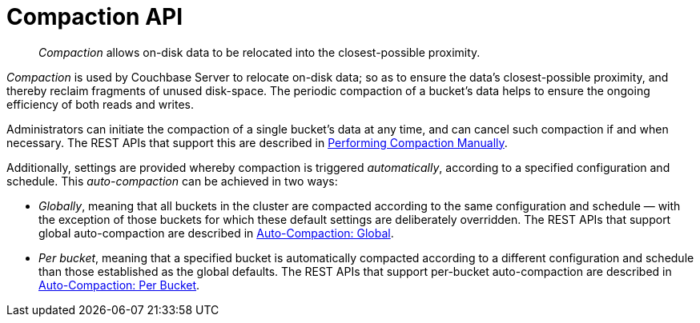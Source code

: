 = Compaction API
:page-topic-type: reference
:page-aliases: rest-api:rest-autocompact-get,rest-api:rest-autocompact-set

[abstract]
_Compaction_ allows on-disk data to be relocated into the closest-possible proximity.

_Compaction_ is used by Couchbase Server to relocate on-disk data; so as to ensure the data's closest-possible proximity, and thereby reclaim fragments of unused disk-space.
The periodic compaction of a bucket's data helps to ensure the ongoing efficiency of both reads and writes.

Administrators can initiate the compaction of a single bucket's data at any time, and can cancel such compaction if and when necessary.
The REST APIs that support this are described in xref:rest-api:rest-compact-post.adoc[Performing Compaction Manually].

Additionally, settings are provided whereby compaction is triggered _automatically_, according to a specified configuration and schedule.
This _auto-compaction_ can be achieved in two ways:

* _Globally_, meaning that all buckets in the cluster are compacted according to the same configuration and schedule &#8212; with the exception of those buckets for which these default settings are deliberately overridden.
The REST APIs that support global auto-compaction are described in xref:rest-api:rest-autocompact-global.adoc[Auto-Compaction: Global].

* _Per bucket_, meaning that a specified bucket is automatically compacted according to a different configuration and schedule than those established as the global defaults.
The REST APIs that support per-bucket auto-compaction are described in xref:rest-api:rest-autocompact-per-bucket.adoc[Auto-Compaction: Per Bucket].
